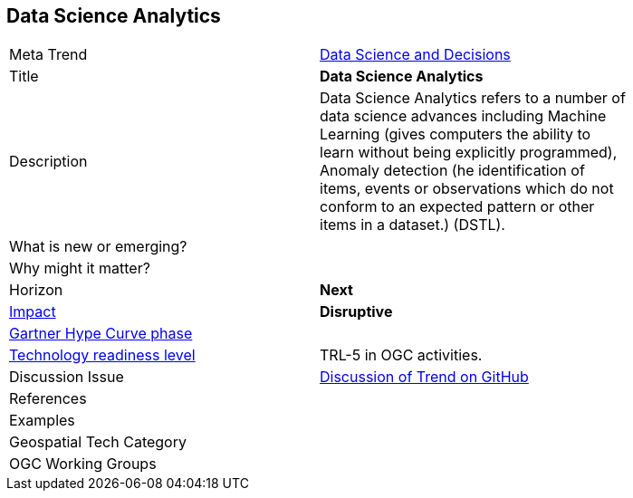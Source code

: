 <<<

== Data Science Analytics

<<<

[width="80%"]
|=======================

|Meta Trend |link:https://github.com/opengeospatial/OGC-Technology-Trends/blob/master/chapter-04.adoc[Data Science and Decisions]

|Title | *Data Science Analytics*

| Description | Data Science Analytics refers to a number of data science advances including  Machine Learning (gives computers the ability to learn without being explicitly programmed), Anomaly detection (he identification of items, events or observations which do not conform to an expected pattern or other items in a dataset.) (DSTL).

| What is new or emerging?	|

| Why might it matter? |

|Horizon   |   *Next*
|link:https://en.wikipedia.org/wiki/Disruptive_innovation[Impact] |  *Disruptive*
| link:http://www.gartner.com/technology/research/methodologies/hype-cycle.jsp[Gartner Hype Curve phase]    |
| link:https://esto.nasa.gov/technologists_trl.html[Technology readiness level] | TRL-5 in OGC activities.
| Discussion Issue | link:https://github.com/opengeospatial/OGC-Technology-Trends/issues/26[Discussion of Trend on GitHub]

|References |

|Examples |

|Geospatial Tech Category 	|

|OGC Working Groups |
|=======================
